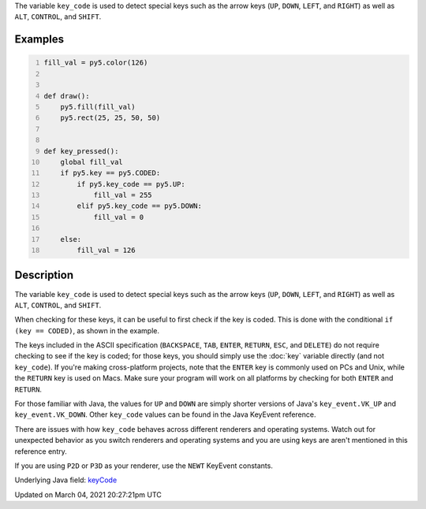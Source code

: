 .. title: key_code
.. slug: key_code
.. date: 2021-03-04 20:27:21 UTC+00:00
.. tags:
.. category:
.. link:
.. description: py5 key_code documentation
.. type: text

The variable ``key_code`` is used to detect special keys such as the arrow keys (``UP``, ``DOWN``, ``LEFT``, and ``RIGHT``) as well as ``ALT``, ``CONTROL``, and ``SHIFT``.

Examples
========

.. raw:: html

    <div class="example-table">

.. raw:: html

    <div class="example-row"><div class="example-cell-image">

.. raw:: html

    </div><div class="example-cell-code">

.. code:: python
    :number-lines:

    fill_val = py5.color(126)


    def draw():
        py5.fill(fill_val)
        py5.rect(25, 25, 50, 50)


    def key_pressed():
        global fill_val
        if py5.key == py5.CODED:
            if py5.key_code == py5.UP:
                fill_val = 255
            elif py5.key_code == py5.DOWN:
                fill_val = 0

        else:
            fill_val = 126

.. raw:: html

    </div></div>

.. raw:: html

    </div>

Description
===========

The variable ``key_code`` is used to detect special keys such as the arrow keys (``UP``, ``DOWN``, ``LEFT``, and ``RIGHT``) as well as ``ALT``, ``CONTROL``, and ``SHIFT``.

When checking for these keys, it can be useful to first check if the key is coded. This is done with the conditional ``if (key == CODED)``, as shown in the example.

The keys included in the ASCII specification (``BACKSPACE``, ``TAB``, ``ENTER``, ``RETURN``, ``ESC``, and ``DELETE``) do not require checking to see if the key is coded; for those keys, you should simply use the :doc:`key` variable directly (and not ``key_code``).  If you're making cross-platform projects, note that the ``ENTER`` key is commonly used on PCs and Unix, while the ``RETURN`` key is used on Macs. Make sure your program will work on all platforms by checking for both ``ENTER`` and ``RETURN``.

For those familiar with Java, the values for ``UP`` and ``DOWN`` are simply shorter versions of Java's ``key_event.VK_UP`` and ``key_event.VK_DOWN``. Other ``key_code`` values can be found in the Java KeyEvent reference.

There are issues with how ``key_code`` behaves across different renderers and operating systems. Watch out for unexpected behavior as you switch renderers and operating systems and you are using keys are aren't mentioned in this reference entry.

If you are using ``P2D`` or ``P3D`` as your renderer, use the ``NEWT`` KeyEvent constants.

Underlying Java field: `keyCode <https://processing.org/reference/keyCode.html>`_


Updated on March 04, 2021 20:27:21pm UTC

